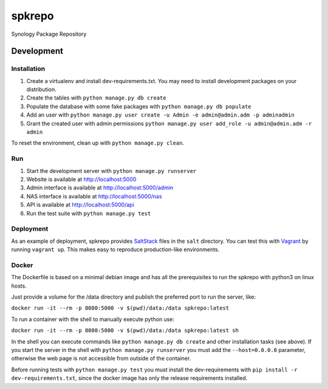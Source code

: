 spkrepo
=======
Synology Package Repository


.. image:: https://img.shields.io/travis/Diaoul/spkrepo.svg?style=flat
   :target: https://travis-ci.org/Diaoul/spkrepo
   :alt: Travis CI build status

.. image:: https://readthedocs.org/projects/spkrepo/badge/?version=latest&style=flat
   :target: http://spkrepo.readthedocs.org/en/latest
   :alt: Documentation Status

.. image:: https://img.shields.io/requires/github/Diaoul/spkrepo.svg?style=flat
   :target: https://requires.io/github/Diaoul/spkrepo/requirements/?branch=master
   :alt: Requirements Status

.. image:: https://img.shields.io/coveralls/Diaoul/spkrepo.svg?style=flat
   :target: https://coveralls.io/r/Diaoul/spkrepo?branch=master
   :alt: Code coverage


Development
-----------
Installation
~~~~~~~~~~~~
1. Create a virtualenv and install dev-requirements.txt. You may need to install development packages on your
   distribution.
2. Create the tables with ``python manage.py db create``
3. Populate the database with some fake packages with ``python manage.py db populate``
4. Add an user with ``python manage.py user create -u Admin -e admin@admin.adm -p adminadmin``
5. Grant the created user with admin permissions ``python manage.py user add_role -u admin@admin.adm -r admin``

To reset the environment, clean up with ``python manage.py clean``.

Run
~~~
1. Start the development server with ``python manage.py runserver``
2. Website is available at http://localhost:5000
3. Admin interface is available at http://localhost:5000/admin
4. NAS interface is available at http://localhost:5000/nas
5. API is available at http://localhost:5000/api
6. Run the test suite with ``python manage.py test``

Deployment
~~~~~~~~~~
As an example of deployment, spkrepo provides `SaltStack <http://www.saltstack.com/>`_ files in the ``salt`` directory.
You can test this with `Vagrant <https://www.vagrantup.com/>`_ by running ``vagrant up``. This makes easy to reproduce
production-like environments.

Docker
~~~~~~
The Dockerfile is based on a minimal debian image and has all the prerequisites to run the spkrepo with python3 on linux hosts.

Just provide a volume for the /data directory and publish the preferred port to run the server, like:

``docker run -it --rm -p 8080:5000 -v $(pwd)/data:/data spkrepo:latest``

To run a container with the shell to manually execute python use:

``docker run -it --rm -p 8080:5000 -v $(pwd)/data:/data spkrepo:latest sh``

In the shell you can execute commands like ``python manage.py db create`` and other installation tasks (see above).
If you start the server in the shell with ``python manage.py runserver`` you must add the ``--host=0.0.0.0`` parameter, otherwise the 
web page is not accessible from outside of the container.

Before running tests with ``python manage.py test`` you must install the dev-requirements with ``pip install -r dev-requirements.txt``, since the docker image has only the release requirements installed.
